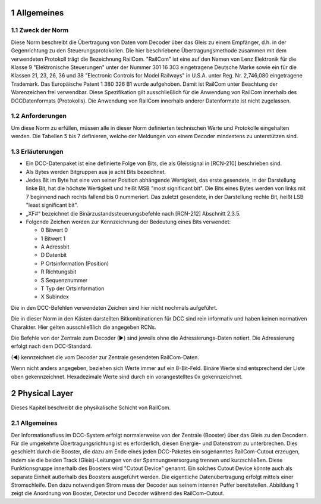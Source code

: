 1 Allgemeines
===============
  
1.1 Zweck der Norm
--------------------
Diese Norm beschreibt die Übertragung von Daten vom Decoder über das Gleis zu einem
Empfänger, d.h. in der Gegenrichtung zu den Steuerungsprotokollen. Die hier beschriebene
Übertragungsmethode zusammen mit dem verwendeten Protokoll trägt die Bezeichnung
RailCom.
"RailCom" ist eine auf den Namen von Lenz Elektronik für die Klasse 9 "Elektronische
Steuerungen" unter der Nummer 301 16 303 eingetragene Deutsche Marke sowie ein für die
Klassen 21, 23, 26, 36 und 38 "Electronic Controls for Model Railways" in U.S.A. unter
Reg. Nr. 2,746,080 eingetragene Trademark. Das Europäische Patent 1 380 326 B1 wurde
aufgehoben. Damit ist RailCom unter Beachtung der Warenzeichen frei verwendbar.
Diese Spezifikation gilt ausschließlich für die Anwendung von RailCom innerhalb des DCCDatenformats (Protokolls). Die Anwendung von RailCom innerhalb anderer Datenformate ist
nicht zugelassen.

1.2 Anforderungen
--------------------
Um diese Norm zu erfüllen, müssen alle in dieser Norm definierten technischen Werte und
Protokolle eingehalten werden. Die Tabellen 5 bis 7 definieren, welche der Meldungen von
einem Decoder mindestens zu unterstützen sind.

1.3 Erläuterungen
--------------------
  
* Ein DCC-Datenpaket ist eine definierte Folge von Bits, die als Gleissignal in [RCN-210] beschrieben sind.
  
* Als Bytes werden Bitgruppen aus je acht Bits bezeichnet.
  
* Jedes Bit im Byte hat eine von seiner Position abhängende Wertigkeit, das erste 
  gesendete, in der Darstellung linke Bit, hat die höchste Wertigkeit und heißt MSB "most
  significant bit". Die Bits eines Bytes werden von links mit 7 beginnend nach rechts fallend
  bis 0 nummeriert. Das zuletzt gesendete, in der Darstellung rechte Bit, heißt LSB "least
  significant bit".

* „XF#“ bezeichnet die Binärzustandssteuerungsbefehle nach [RCN-212] Abschnitt 2.3.5.

* Folgende Zeichen werden zur Kennzeichnung der Bedeutung eines Bits verwendet:

  * 0 Bitwert 0
  * 1 Bitwert 1
  * A Adressbit
  * D Datenbit
  * P Ortsinformation (Position)
  * R Richtungsbit
  * S Sequenznummer
  * T Typ der Ortsinformation
  * X Subindex

Die in den DCC-Befehlen verwendeten Zeichen sind hier nicht nochmals aufgeführt.

Die in dieser Norm in den Kästen darstellten Bitkombinationen für DCC sind rein informativ
und haben keinen normativen Charakter. Hier gelten ausschließlich die angegeben RCNs.

Die Befehle von der Zentrale zum Decoder (►) sind jeweils ohne die Adressierungs-Daten
notiert. Die Adressierung erfolgt nach dem DCC-Standard.

(◄) kennzeichnet die vom Decoder zur Zentrale gesendeten RailCom-Daten.

Wenn nicht anders angegeben, beziehen sich Werte immer auf ein 8-Bit-Feld. Binäre Werte
sind entsprechend der Liste oben gekennzeichnet. Hexadezimale Werte sind durch ein
vorangestelltes 0x gekennzeichnet.

2 Physical Layer
===============
Dieses Kapitel beschreibt die physikalische Schicht von RailCom.

2.1 Allgemeines
--------------------

Der Informationsfluss im DCC-System erfolgt normalerweise von der Zentrale (Booster) über
das Gleis zu den Decodern. Für die umgekehrte Übertragungsrichtung ist es erforderlich,
diesen Energie- und Datenstrom zu unterbrechen. Dies geschieht durch die Booster, die dazu
am Ende eines jeden DCC-Paketes ein sogenanntes RailCom-Cutout erzeugen, indem sie die
beiden Track (Gleis)-Leitungen von der Spannungsversorgung trennen und kurzschließen.
Diese Funktionsgruppe innerhalb des Boosters wird "Cutout Device" genannt. Ein solches
Cutout Device könnte auch als separate Einheit außerhalb des Boosters ausgeführt werden.
Die eigentliche Datenübertragung erfolgt mittels einer Stromschleife. Den dazu notwendigen
Strom muss der Decoder aus seinem internen Puffer bereitstellen. Abbildung 1 zeigt die
Anordnung von Booster, Detector und Decoder während des RailCom-Cutout. 
